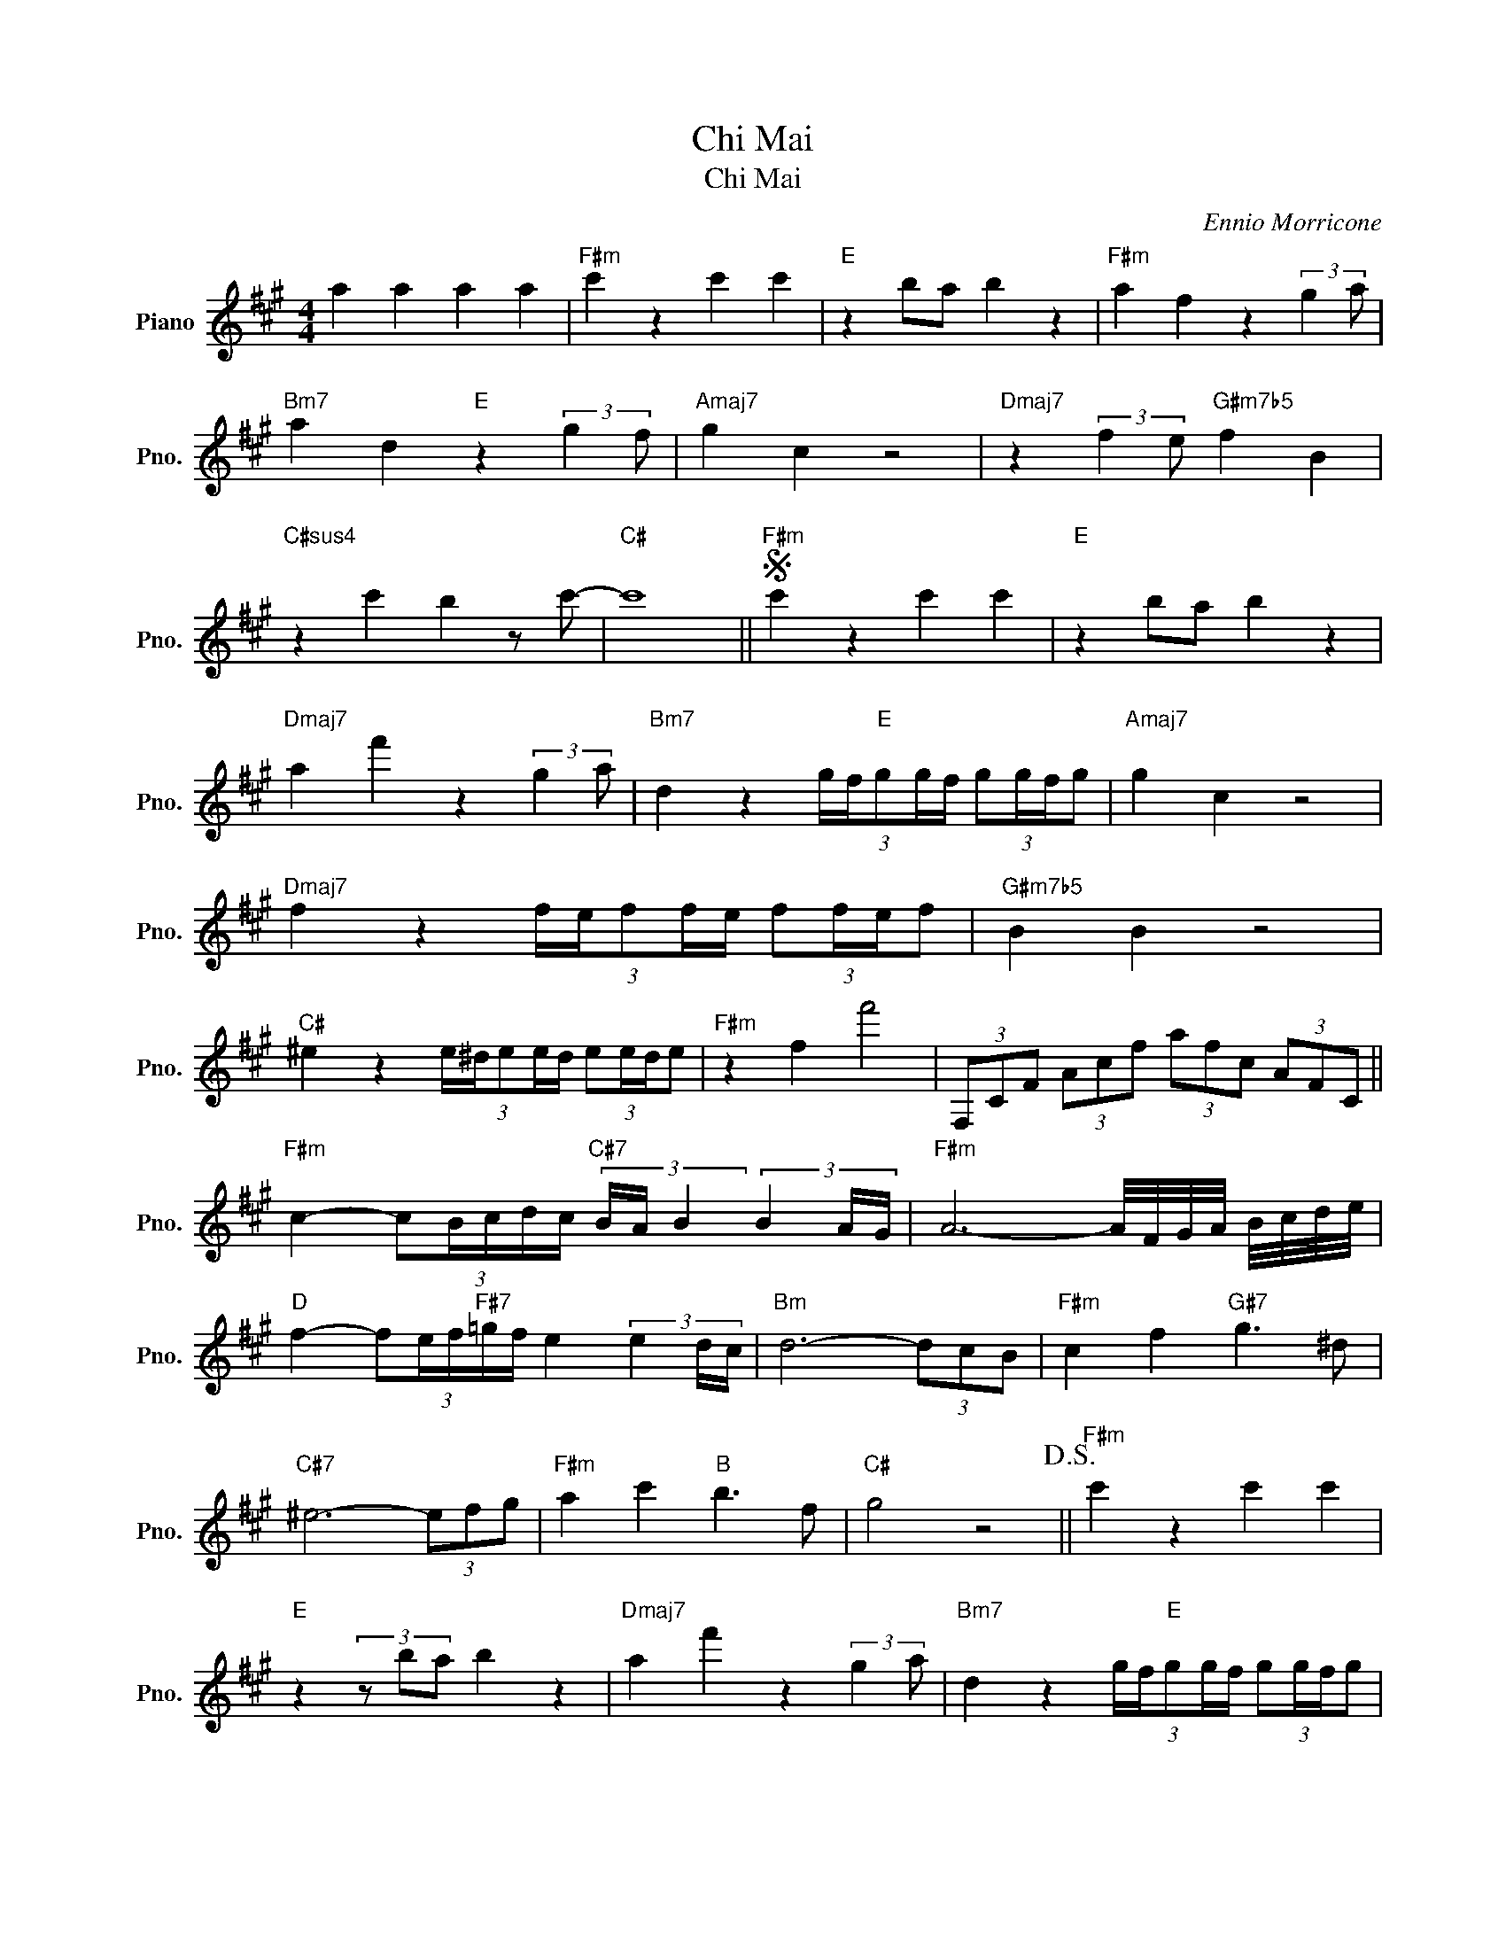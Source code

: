 X:1
T:Chi Mai
T:Chi Mai
C:Ennio Morricone
Z:All Rights Reserved
L:1/8
M:4/4
K:A
V:1 treble nm="Piano" snm="Pno."
%%MIDI program 0
%%MIDI control 7 100
%%MIDI control 10 64
V:1
 a2 a2 a2 a2 |"F#m" c'2 z2 c'2 c'2 |"E" z2 ba b2 z2 |"F#m" a2 f2 z2 (3:2:2g2 a | %4
"Bm7" a2 d2"E" z2 (3:2:2g2 f |"Amaj7" g2 c2 z4 |"Dmaj7" z2 (3:2:2f2 e"G#m7b5" f2 B2 | %7
"C#sus4" z2 c'2 b2 z c'- |"C#" c'8 ||S"F#m" c'2 z2 c'2 c'2 |"E" z2 ba b2 z2 | %11
"Dmaj7" a2 f'2 z2 (3:2:2g2 a |"Bm7" d2 z2 (3:2:5g/f/"E"gg/f/ (3:2:4gg/f/g |"Amaj7" g2 c2 z4 | %14
"Dmaj7" f2 z2 (3:2:5f/e/ff/e/ (3:2:4ff/e/f |"G#m7b5" B2 B2 z4 | %16
"C#" ^e2 z2 (3:2:5e/^d/ee/d/ (3:2:4ee/d/e |"F#m" z2 f2 f'4 | (3F,CF (3Acf (3afc (3AFC || %19
"F#m" c2- (3:2:5cB/c/d/c/"C#7" (3B/A/ B2 (3B2 A/G/ |"F#m" A6- A/4F/4G/4A/4 B/4c/4d/4e/4 | %21
"D" f2- (3:2:5fe/f/"F#7"=g/f/ e2 (3e2 d/c/ |"Bm" d6- (3dcB |"F#m" c2 f2"G#7" g3 ^d | %24
"C#7" ^e6- (3efg |"F#m" a2 c'2"B" b3 f |"C#" g4 z4!D.S.! ||"F#m" c'2 z2 c'2 c'2 | %28
"E" z2 (3z ba b2 z2 |"Dmaj7" a2 f'2 z2 (3:2:2g2 a |"Bm7" d2 z2 (3:2:5g/f/"E"gg/f/ (3:2:4gg/f/g | %31
"Amaj7" g2 c2 z4 |"Dmaj7" f2 z2 (3:2:5f/e/ff/e/ (3:2:4ff/e/f |"G#m7b5" B2 B2 z4 | %34
"C#" ^e2 z2 (3:2:5e/^d/ee/d/ (3:2:4ee/d/e |"F#m" z2 f2 f'4-!fine! | f'8 |] %37

